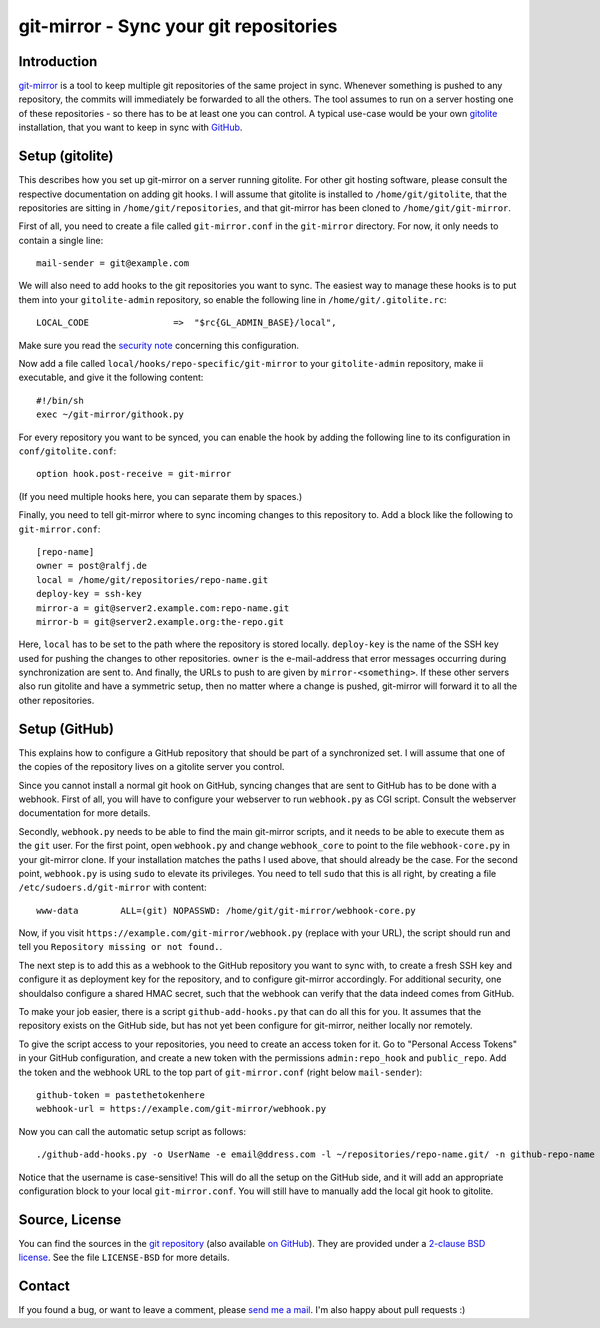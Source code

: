 git-mirror - Sync your git repositories
=======================================

Introduction
------------

git-mirror_ is a tool to keep multiple git repositories of the same project in 
sync. Whenever something is pushed to any repository, the commits will 
immediately be forwarded to all the others. The tool assumes to run on a server 
hosting one of these repositories - so there has to be at least one you can 
control. A typical use-case would be your own gitolite_ installation, that you 
want to keep in sync with GitHub_.

.. _git-mirror: https://www.ralfj.de/projects/git-mirror
.. _gitolite: http://gitolite.com/gitolite/index.html
.. _GitHub: https://github.com/

Setup (gitolite)
----------------

This describes how you set up git-mirror on a server running gitolite. For other 
git hosting software, please consult the respective documentation on adding git 
hooks. I will assume that gitolite is installed to ``/home/git/gitolite``, that 
the repositories are sitting in ``/home/git/repositories``, and that git-mirror 
has been cloned to ``/home/git/git-mirror``.

First of all, you need to create a file called ``git-mirror.conf`` in the 
``git-mirror`` directory. For now, it only needs to contain a single line::

  mail-sender = git@example.com

We will also need to add hooks to the git repositories you want to sync. The 
easiest way to manage these hooks is to put them into your ``gitolite-admin`` 
repository, so enable the following line in ``/home/git/.gitolite.rc``::

  LOCAL_CODE                =>  "$rc{GL_ADMIN_BASE}/local",

Make sure you read the `security note 
<http://gitolite.com/gitolite/non-core.html#pushcode>`_ concerning this 
configuration.

Now add a file called ``local/hooks/repo-specific/git-mirror`` to your 
``gitolite-admin`` repository, make ii executable, and give it the following 
content::

  #!/bin/sh
  exec ~/git-mirror/githook.py

For every repository you want to be synced, you can enable the hook by adding 
the following line to its configuration in ``conf/gitolite.conf``::

  option hook.post-receive = git-mirror

(If you need multiple hooks here, you can separate them by spaces.)

Finally, you need to tell git-mirror where to sync incoming changes to this 
repository to. Add a block like the following to ``git-mirror.conf``::

  [repo-name]                                                                                                                                                                                                                                     
  owner = post@ralfj.de                                                                                                                                                                                                                        
  local = /home/git/repositories/repo-name.git                                                                                                                                                                                                    
  deploy-key = ssh-key                                                                                                                                                                                                               
  mirror-a = git@server2.example.com:repo-name.git
  mirror-b = git@server2.example.org:the-repo.git

Here, ``local`` has to be set to the path where the repository is stored 
locally. ``deploy-key`` is the name of the SSH key used for pushing the changes 
to other repositories. ``owner`` is the e-mail-address that error messages 
occurring during synchronization are sent to. And finally, the URLs to push to 
are given by ``mirror-<something>``. If these other servers also run gitolite 
and have a symmetric setup, then no matter where a change is pushed, git-mirror 
will forward it to all the other repositories.

Setup (GitHub)
--------------

This explains how to configure a GitHub repository that should be part of a 
synchronized set. I will assume that one of the copies of the repository lives 
on a gitolite server you control.

Since you cannot install a normal git hook on GitHub, syncing changes that are 
sent to GitHub has to be done with a webhook. First of all, you will have to 
configure your webserver to run ``webhook.py`` as CGI script. Consult the 
webserver documentation for more details.

Secondly, ``webhook.py`` needs to be able to find the main git-mirror scripts, 
and it needs to be able to execute them as the ``git`` user. For the first 
point, open ``webhook.py`` and change ``webhook_core`` to point to the file 
``webhook-core.py`` in your git-mirror clone. If your installation matches the 
paths I used above, that should already be the case. For the second point, 
``webhook.py`` is using ``sudo`` to elevate its privileges. You need to tell 
``sudo`` that this is all right, by creating a file 
``/etc/sudoers.d/git-mirror`` with content::

  www-data        ALL=(git) NOPASSWD: /home/git/git-mirror/webhook-core.py

Now, if you visit ``https://example.com/git-mirror/webhook.py`` (replace with 
your URL), the script should run and tell you ``Repository missing or not 
found.``.

The next step is to add this as a webhook to the GitHub repository you want to 
sync with, to create a fresh SSH key and configure it as deployment key for the 
repository, and to configure git-mirror accordingly. For additional security, 
one shouldalso configure a shared HMAC secret, such that the webhook can verify 
that the data indeed comes from GitHub.

To make your job easier, there is a script ``github-add-hooks.py`` that can do 
all this for you. It assumes that the repository exists on the GitHub side, but 
has not yet been configure for git-mirror, neither locally nor remotely.

To give the script access to your repositories, you need to create an access 
token for it. Go to "Personal Access Tokens" in your GitHub configuration, and 
create a new token with the permissions ``admin:repo_hook`` and ``public_repo``. 
Add the token and the webhook URL to the top part of ``git-mirror.conf`` (right 
below ``mail-sender``)::

  github-token = pastethetokenhere
  webhook-url = https://example.com/git-mirror/webhook.py

Now you can call the automatic setup script as follows::

  ./github-add-hooks.py -o UserName -e email@ddress.com -l ~/repositories/repo-name.git/ -n github-repo-name

Notice that the username is case-sensitive! This will do all the setup on the 
GitHub side, and it will add an appropriate configuration block to your local 
``git-mirror.conf``. You will still have to manually add the local git hook to 
gitolite.

Source, License
---------------

You can find the sources in the `git repository`_ (also available `on GitHub`_). 
They are provided under a `2-clause BSD license`_. See the file ``LICENSE-BSD`` 
for more details.

.. _git repository: http://www.ralfj.de/git/git-mirror.git
.. _on GitHub: https://github.com/RalfJung/git-mirror
.. _2-clause BSD license: http://opensource.org/licenses/bsd-license.php

Contact
-------

If you found a bug, or want to leave a comment, please
`send me a mail <mailto:post-AT-ralfj-DOT-de>`_. I'm also happy about pull
requests :)
